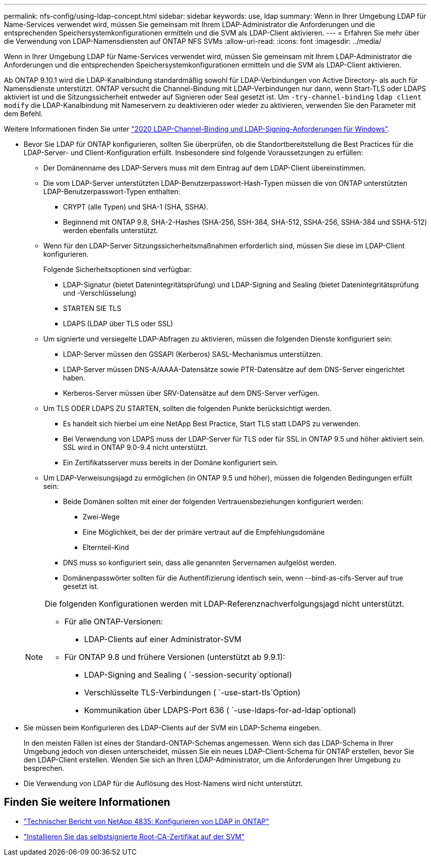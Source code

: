 ---
permalink: nfs-config/using-ldap-concept.html 
sidebar: sidebar 
keywords: use, ldap 
summary: Wenn in Ihrer Umgebung LDAP für Name-Services verwendet wird, müssen Sie gemeinsam mit Ihrem LDAP-Administrator die Anforderungen und die entsprechenden Speichersystemkonfigurationen ermitteln und die SVM als LDAP-Client aktivieren. 
---
= Erfahren Sie mehr über die Verwendung von LDAP-Namensdiensten auf ONTAP NFS SVMs
:allow-uri-read: 
:icons: font
:imagesdir: ../media/


[role="lead"]
Wenn in Ihrer Umgebung LDAP für Name-Services verwendet wird, müssen Sie gemeinsam mit Ihrem LDAP-Administrator die Anforderungen und die entsprechenden Speichersystemkonfigurationen ermitteln und die SVM als LDAP-Client aktivieren.

Ab ONTAP 9.10.1 wird die LDAP-Kanalbindung standardmäßig sowohl für LDAP-Verbindungen von Active Directory- als auch für Namensdienste unterstützt. ONTAP versucht die Channel-Bindung mit LDAP-Verbindungen nur dann, wenn Start-TLS oder LDAPS aktiviert ist und die Sitzungssicherheit entweder auf Signieren oder Seal gesetzt ist. Um `-try-channel-binding` `ldap client modify` die LDAP-Kanalbindung mit Nameservern zu deaktivieren oder wieder zu aktivieren, verwenden Sie den Parameter mit dem Befehl.

Weitere Informationen finden Sie unter link:https://support.microsoft.com/en-us/topic/2020-ldap-channel-binding-and-ldap-signing-requirements-for-windows-ef185fb8-00f7-167d-744c-f299a66fc00a["2020 LDAP-Channel-Binding und LDAP-Signing-Anforderungen für Windows"^].

* Bevor Sie LDAP für ONTAP konfigurieren, sollten Sie überprüfen, ob die Standortbereitstellung die Best Practices für die LDAP-Server- und Client-Konfiguration erfüllt. Insbesondere sind folgende Voraussetzungen zu erfüllen:
+
** Der Domänenname des LDAP-Servers muss mit dem Eintrag auf dem LDAP-Client übereinstimmen.
** Die vom LDAP-Server unterstützten LDAP-Benutzerpasswort-Hash-Typen müssen die von ONTAP unterstützten LDAP-Benutzerpasswort-Typen enthalten:
+
*** CRYPT (alle Typen) und SHA-1 (SHA, SSHA).
*** Beginnend mit ONTAP 9.8, SHA-2-Hashes (SHA-256, SSH-384, SHA-512, SSHA-256, SSHA-384 und SSHA-512) werden ebenfalls unterstützt.


** Wenn für den LDAP-Server Sitzungssicherheitsmaßnahmen erforderlich sind, müssen Sie diese im LDAP-Client konfigurieren.
+
Folgende Sicherheitsoptionen sind verfügbar:

+
*** LDAP-Signatur (bietet Datenintegritätsprüfung) und LDAP-Signing and Sealing (bietet Datenintegritätsprüfung und -Verschlüsselung)
*** STARTEN SIE TLS
*** LDAPS (LDAP über TLS oder SSL)


** Um signierte und versiegelte LDAP-Abfragen zu aktivieren, müssen die folgenden Dienste konfiguriert sein:
+
*** LDAP-Server müssen den GSSAPI (Kerberos) SASL-Mechanismus unterstützen.
*** LDAP-Server müssen DNS-A/AAAA-Datensätze sowie PTR-Datensätze auf dem DNS-Server eingerichtet haben.
*** Kerberos-Server müssen über SRV-Datensätze auf dem DNS-Server verfügen.


** Um TLS ODER LDAPS ZU STARTEN, sollten die folgenden Punkte berücksichtigt werden.
+
*** Es handelt sich hierbei um eine NetApp Best Practice, Start TLS statt LDAPS zu verwenden.
*** Bei Verwendung von LDAPS muss der LDAP-Server für TLS oder für SSL in ONTAP 9.5 und höher aktiviert sein. SSL wird in ONTAP 9.0-9.4 nicht unterstützt.
*** Ein Zertifikatsserver muss bereits in der Domäne konfiguriert sein.


** Um LDAP-Verweisungsjagd zu ermöglichen (in ONTAP 9.5 und höher), müssen die folgenden Bedingungen erfüllt sein:
+
*** Beide Domänen sollten mit einer der folgenden Vertrauensbeziehungen konfiguriert werden:
+
**** Zwei-Wege
**** Eine Möglichkeit, bei der der primäre vertraut auf die Empfehlungsdomäne
**** Elternteil-Kind


*** DNS muss so konfiguriert sein, dass alle genannten Servernamen aufgelöst werden.
*** Domänenpasswörter sollten für die Authentifizierung identisch sein, wenn --bind-as-cifs-Server auf true gesetzt ist.




+
[NOTE]
====
Die folgenden Konfigurationen werden mit LDAP-Referenznachverfolgungsjagd nicht unterstützt.

** Für alle ONTAP-Versionen:
+
*** LDAP-Clients auf einer Administrator-SVM


** Für ONTAP 9.8 und frühere Versionen (unterstützt ab 9.9.1):
+
*** LDAP-Signing and Sealing ( `-session-security`optional)
*** Verschlüsselte TLS-Verbindungen ( `-use-start-tls`Option)
*** Kommunikation über LDAPS-Port 636 ( `-use-ldaps-for-ad-ldap`optional)




====
* Sie müssen beim Konfigurieren des LDAP-Clients auf der SVM ein LDAP-Schema eingeben.
+
In den meisten Fällen ist eines der Standard-ONTAP-Schemas angemessen. Wenn sich das LDAP-Schema in Ihrer Umgebung jedoch von diesen unterscheidet, müssen Sie ein neues LDAP-Client-Schema für ONTAP erstellen, bevor Sie den LDAP-Client erstellen. Wenden Sie sich an Ihren LDAP-Administrator, um die Anforderungen Ihrer Umgebung zu besprechen.

* Die Verwendung von LDAP für die Auflösung des Host-Namens wird nicht unterstützt.




== Finden Sie weitere Informationen

* https://www.netapp.com/pdf.html?item=/media/19423-tr-4835.pdf["Technischer Bericht von NetApp 4835: Konfigurieren von LDAP in ONTAP"]
* link:../smb-admin/install-self-signed-root-ca-certificate-svm-task.html["Installieren Sie das selbstsignierte Root-CA-Zertifikat auf der SVM"]

